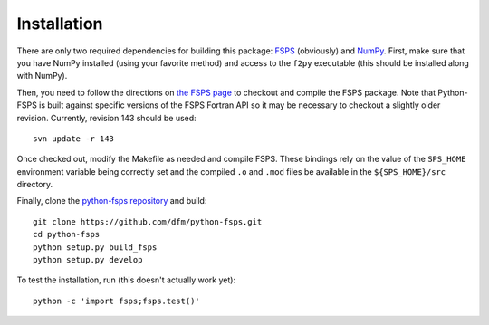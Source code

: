 Installation
============

There are only two required dependencies for building this package: `FSPS
<http://people.ucsc.edu/~conroy/FSPS.html>`_ (obviously) and `NumPy
<http://www.numpy.org/>`_.
First, make sure that you have NumPy installed (using your favorite method) and access to the ``f2py`` executable (this should be installed along with NumPy).

Then, you need to follow the directions on `the FSPS page
<http://people.ucsc.edu/~conroy/FSPS.html>`_ to checkout and compile the FSPS
package. Note that Python-FSPS is built against specific versions of the FSPS
Fortran API so it may be necessary to checkout a slightly older revision.
Currently, revision 143 should be used::

   svn update -r 143

Once checked out, modify the Makefile as needed and compile FSPS.
These bindings rely on the value of the ``SPS_HOME`` environment variable
being correctly set and the compiled ``.o`` and ``.mod`` files be available in
the ``${SPS_HOME}/src`` directory.

Finally, clone the `python-fsps repository
<https://github.com/dfm/python-fsps>`_ and build::

    git clone https://github.com/dfm/python-fsps.git
    cd python-fsps
    python setup.py build_fsps
    python setup.py develop

To test the installation, run (this doesn't actually work yet)::

    python -c 'import fsps;fsps.test()'
